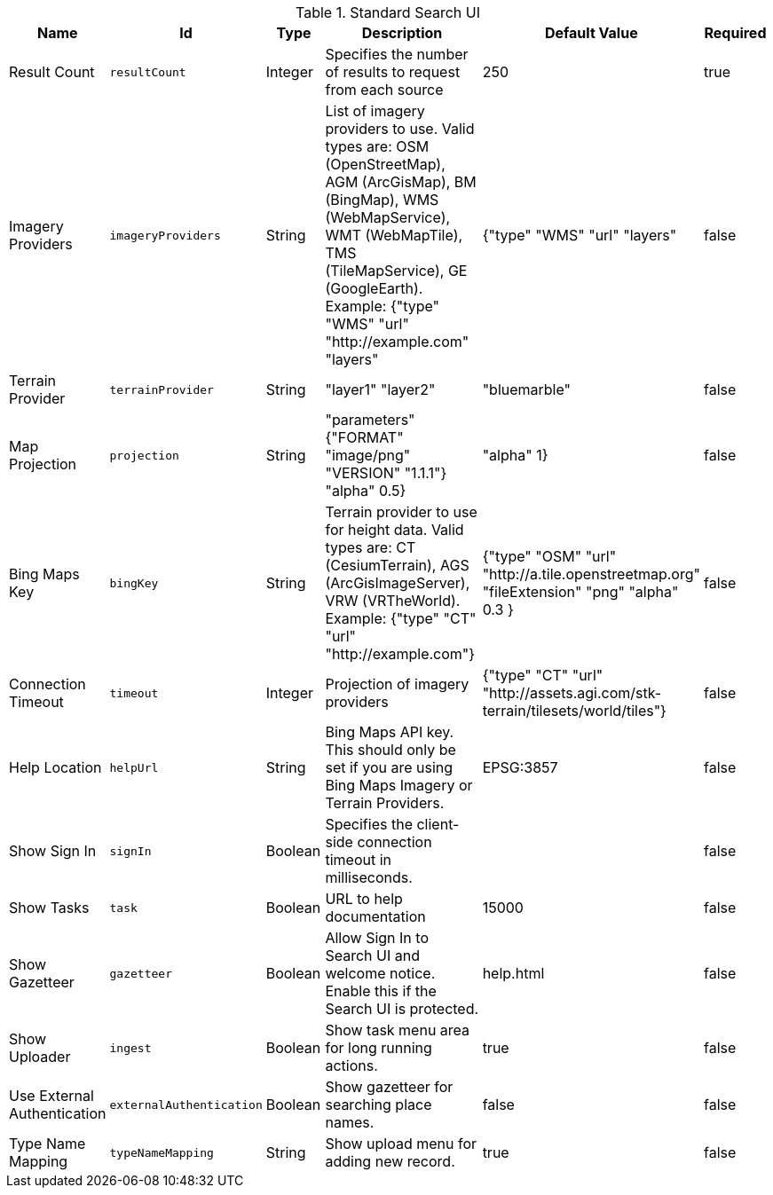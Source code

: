 .[[org.codice.ddf.ui.search.standard.properties]]Standard Search UI
[cols="1,1m,1,3,1,1" options="header"]
|===

|Name
|Id
|Type
|Description
|Default Value
|Required

|Result Count
|resultCount
|Integer
|Specifies the number of results to request from each source
|250
|true

| Imagery Providers
| imageryProviders
| String
| List of imagery providers to use. Valid types are: OSM (OpenStreetMap), AGM (ArcGisMap), BM (BingMap), WMS (WebMapService), WMT (WebMapTile), TMS (TileMapService), GE (GoogleEarth). Example: {"type" "WMS" "url" "http://example.com" "layers"
| {"type" "WMS" "url" "layers"
| false

| Terrain Provider
| terrainProvider
| String
|"layer1" "layer2"
|"bluemarble"
| false

| Map Projection
| projection
| String
| "parameters" {"FORMAT" "image/png" "VERSION" "1.1.1"} "alpha" 0.5}
|  "alpha" 1}
| false

| Bing Maps Key
| bingKey
| String
| Terrain provider to use for height data. Valid types are: CT (CesiumTerrain), AGS (ArcGisImageServer), VRW (VRTheWorld). Example: {"type" "CT" "url" "http://example.com"}
|{"type" "OSM" "url" "http://a.tile.openstreetmap.org" "fileExtension" "png" "alpha" 0.3 }
| false

| Connection Timeout
| timeout
| Integer
| Projection of imagery providers
| {"type" "CT" "url" "http://assets.agi.com/stk-terrain/tilesets/world/tiles"}
| false

| Help Location
| helpUrl
| String
| Bing Maps API key. This should only be set if you are using Bing Maps Imagery or Terrain Providers.
| EPSG:3857
| false

| Show Sign In
| signIn
| Boolean
| Specifies the client-side connection timeout in milliseconds.
|
| false

| Show Tasks
| task
| Boolean
| URL to help documentation
| 15000
| false

| Show Gazetteer
| gazetteer
| Boolean
| Allow Sign In to Search UI and welcome notice. Enable this if the Search UI is protected.
| help.html
| false

| Show Uploader
| ingest
| Boolean
| Show task menu area for long running actions.
| true
| false

| Use External Authentication
| externalAuthentication
| Boolean
| Show gazetteer for searching place names.
| false
| false

| Type Name Mapping
| typeNameMapping
| String
| Show upload menu for adding new record.
| true
| false

|===

